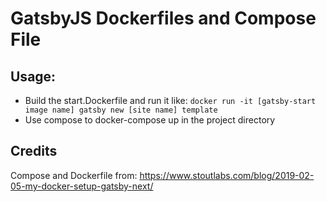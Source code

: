 * GatsbyJS Dockerfiles and Compose File
** Usage:
   - Build the start.Dockerfile and run it like:
     ~docker run -it [gatsby-start image name] gatsby new [site name] template~
   - Use compose to docker-compose up in the project directory
** Credits
   Compose and Dockerfile from:
   https://www.stoutlabs.com/blog/2019-02-05-my-docker-setup-gatsby-next/
